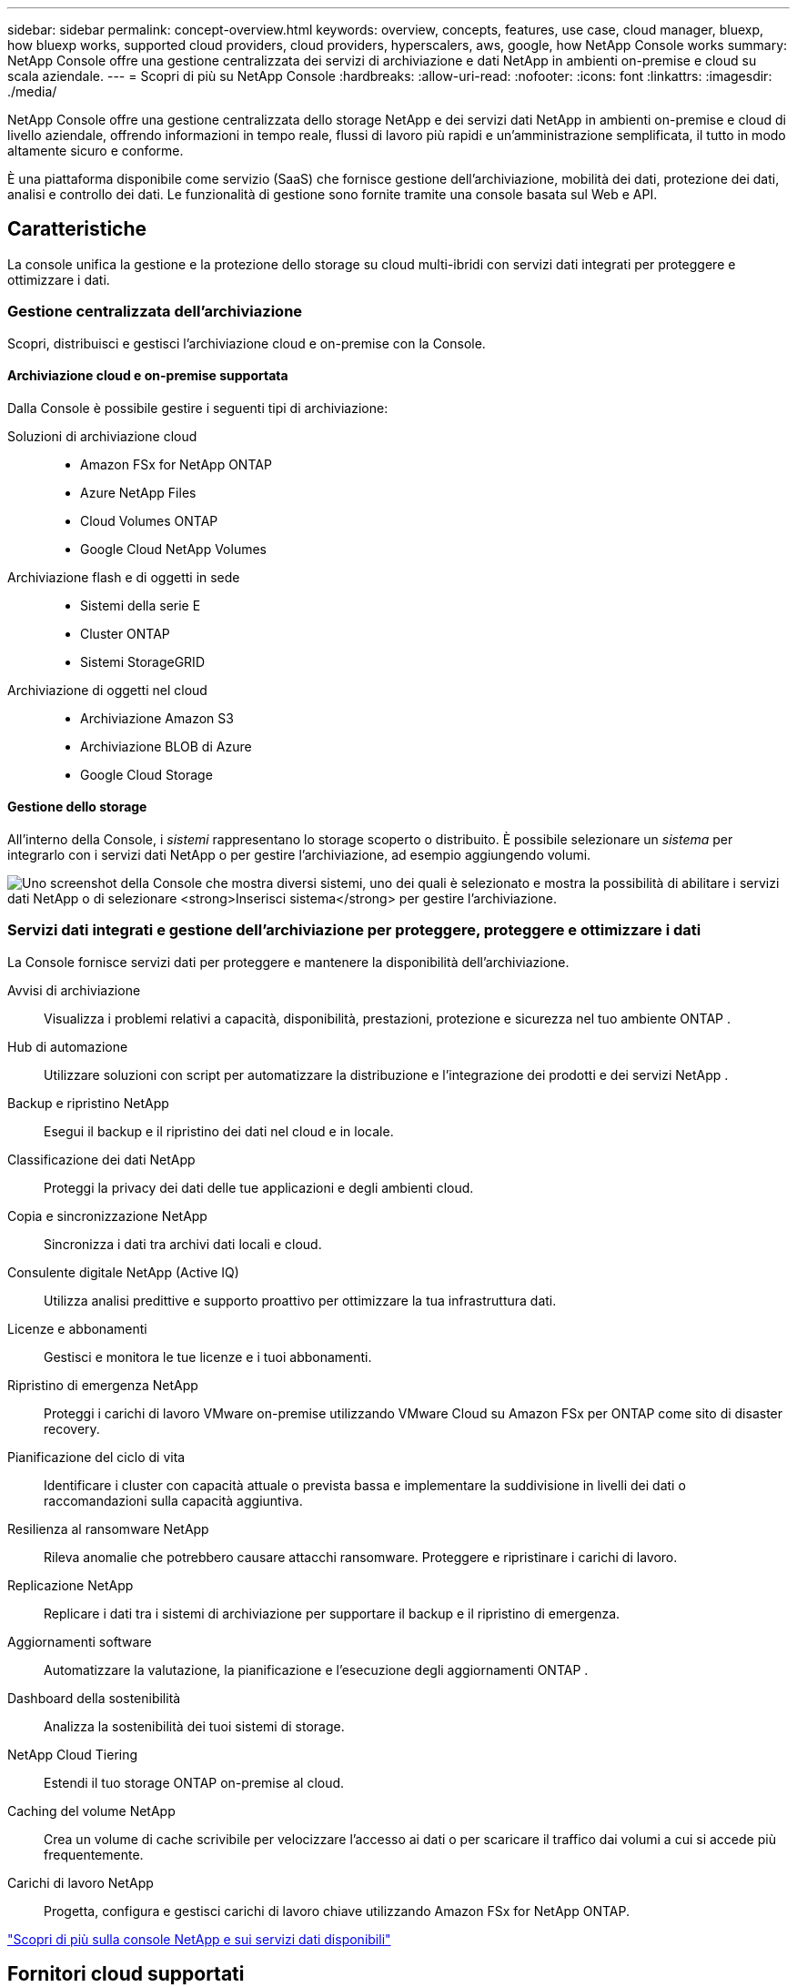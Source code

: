 ---
sidebar: sidebar 
permalink: concept-overview.html 
keywords: overview, concepts, features, use case, cloud manager, bluexp, how bluexp works, supported cloud providers, cloud providers, hyperscalers, aws, google, how NetApp Console works 
summary: NetApp Console offre una gestione centralizzata dei servizi di archiviazione e dati NetApp in ambienti on-premise e cloud su scala aziendale. 
---
= Scopri di più su NetApp Console
:hardbreaks:
:allow-uri-read: 
:nofooter: 
:icons: font
:linkattrs: 
:imagesdir: ./media/


[role="lead"]
NetApp Console offre una gestione centralizzata dello storage NetApp e dei servizi dati NetApp in ambienti on-premise e cloud di livello aziendale, offrendo informazioni in tempo reale, flussi di lavoro più rapidi e un'amministrazione semplificata, il tutto in modo altamente sicuro e conforme.

È una piattaforma disponibile come servizio (SaaS) che fornisce gestione dell'archiviazione, mobilità dei dati, protezione dei dati, analisi e controllo dei dati.  Le funzionalità di gestione sono fornite tramite una console basata sul Web e API.



== Caratteristiche

La console unifica la gestione e la protezione dello storage su cloud multi-ibridi con servizi dati integrati per proteggere e ottimizzare i dati.



=== Gestione centralizzata dell'archiviazione

Scopri, distribuisci e gestisci l'archiviazione cloud e on-premise con la Console.



==== Archiviazione cloud e on-premise supportata

Dalla Console è possibile gestire i seguenti tipi di archiviazione:

Soluzioni di archiviazione cloud::
+
--
* Amazon FSx for NetApp ONTAP
* Azure NetApp Files
* Cloud Volumes ONTAP
* Google Cloud NetApp Volumes


--
Archiviazione flash e di oggetti in sede::
+
--
* Sistemi della serie E
* Cluster ONTAP
* Sistemi StorageGRID


--
Archiviazione di oggetti nel cloud::
+
--
* Archiviazione Amazon S3
* Archiviazione BLOB di Azure
* Google Cloud Storage


--




==== Gestione dello storage

All'interno della Console, i _sistemi_ rappresentano lo storage scoperto o distribuito.  È possibile selezionare un _sistema_ per integrarlo con i servizi dati NetApp o per gestire l'archiviazione, ad esempio aggiungendo volumi.

image:screenshot-canvas.png["Uno screenshot della Console che mostra diversi sistemi, uno dei quali è selezionato e mostra la possibilità di abilitare i servizi dati NetApp o di selezionare *Inserisci sistema* per gestire l'archiviazione."]



=== Servizi dati integrati e gestione dell'archiviazione per proteggere, proteggere e ottimizzare i dati

La Console fornisce servizi dati per proteggere e mantenere la disponibilità dell'archiviazione.

Avvisi di archiviazione:: Visualizza i problemi relativi a capacità, disponibilità, prestazioni, protezione e sicurezza nel tuo ambiente ONTAP .
Hub di automazione:: Utilizzare soluzioni con script per automatizzare la distribuzione e l'integrazione dei prodotti e dei servizi NetApp .
Backup e ripristino NetApp:: Esegui il backup e il ripristino dei dati nel cloud e in locale.
Classificazione dei dati NetApp:: Proteggi la privacy dei dati delle tue applicazioni e degli ambienti cloud.
Copia e sincronizzazione NetApp:: Sincronizza i dati tra archivi dati locali e cloud.
Consulente digitale NetApp (Active IQ):: Utilizza analisi predittive e supporto proattivo per ottimizzare la tua infrastruttura dati.
Licenze e abbonamenti:: Gestisci e monitora le tue licenze e i tuoi abbonamenti.
Ripristino di emergenza NetApp:: Proteggi i carichi di lavoro VMware on-premise utilizzando VMware Cloud su Amazon FSx per ONTAP come sito di disaster recovery.
Pianificazione del ciclo di vita:: Identificare i cluster con capacità attuale o prevista bassa e implementare la suddivisione in livelli dei dati o raccomandazioni sulla capacità aggiuntiva.
Resilienza al ransomware NetApp:: Rileva anomalie che potrebbero causare attacchi ransomware.  Proteggere e ripristinare i carichi di lavoro.
Replicazione NetApp:: Replicare i dati tra i sistemi di archiviazione per supportare il backup e il ripristino di emergenza.
Aggiornamenti software:: Automatizzare la valutazione, la pianificazione e l'esecuzione degli aggiornamenti ONTAP .
Dashboard della sostenibilità:: Analizza la sostenibilità dei tuoi sistemi di storage.
NetApp Cloud Tiering:: Estendi il tuo storage ONTAP on-premise al cloud.
Caching del volume NetApp:: Crea un volume di cache scrivibile per velocizzare l'accesso ai dati o per scaricare il traffico dai volumi a cui si accede più frequentemente.
Carichi di lavoro NetApp:: Progetta, configura e gestisci carichi di lavoro chiave utilizzando Amazon FSx for NetApp ONTAP.


https://www.netapp.com/bluexp/["Scopri di più sulla console NetApp e sui servizi dati disponibili"^]



== Fornitori cloud supportati

La Console consente di gestire l'archiviazione cloud e di utilizzare i servizi cloud in Amazon Web Services, Microsoft Azure e Google Cloud.



== Costo

L'utilizzo della NetApp Console è gratuito.  Se distribuisci agenti Console nel cloud o utilizzi la modalità con restrizioni distribuita nel cloud, verranno addebitati dei costi.  Alcuni servizi dati NetApp prevedono dei costi.https://bluexp.netapp.com/pricing["Scopri i prezzi dei servizi dati NetApp"^]



== Come funziona NetApp Console

NetApp Console è una console basata sul Web fornita tramite il livello SaaS, un sistema di gestione delle risorse e degli accessi, agenti della console che gestiscono i sistemi di storage e abilitano i servizi dati NetApp e diverse modalità di distribuzione per soddisfare i requisiti aziendali.



=== Software come servizio

Si accede alla Console tramite un https://console.netapp.com["interfaccia basata sul web"^] e API.  Questa esperienza SaaS ti consente di accedere automaticamente alle funzionalità più recenti non appena vengono rilasciate.



=== Gestione dell'identità e dell'accesso (IAM)

La Console fornisce la gestione delle identità e degli accessi (IAM) per la gestione delle risorse e degli accessi.  Questo modello IAM fornisce una gestione granulare delle risorse e delle autorizzazioni:

* Un'organizzazione di primo livello ti consente di gestire l'accesso tra i tuoi vari progetti
* Le _cartelle_ consentono di raggruppare insieme progetti correlati
* La gestione delle risorse consente di associare una risorsa a una o più cartelle o progetti
* La gestione degli accessi consente di assegnare un ruolo ai membri a diversi livelli della gerarchia dell'organizzazione
* link:concept-identity-and-access-management.html["Scopri di più su IAM nella console NetApp"]




=== Agenti della console

Per alcune funzionalità e servizi dati aggiuntivi è necessario un agente Console.  Ti consente di gestire risorse e processi nei tuoi ambienti on-premise e cloud.  È necessario per gestire alcuni sistemi (ad esempio, Cloud Volumes ONTAP) e per utilizzare alcuni servizi dati NetApp .

link:concept-connectors.html["Scopri di più sugli agenti della console"] .



=== Modalità di distribuzione

NetApp offre due modalità di distribuzione per NetApp Console: la _modalità standard_ utilizza un livello di software come servizio (SaaS) per la piena funzionalità, mentre la _modalità limitata_ limita la connettività in uscita.

NetApp continua a offrire BlueXP per i siti che non necessitano di connettività in uscita.  BlueXP è disponibile solo in modalità privata.link:task-quick-start-private-mode.html["Scopri di più su BlueXP (modalità privata) per i siti senza connettività Internet."]

link:concept-modes.html["Scopri di più sulle modalità di distribuzione"] .



== Certificazione SOC 2 Tipo 2

Uno studio contabile certificato indipendente e un revisore dei servizi hanno esaminato la Console e hanno confermato che ha ottenuto i report SOC 2 Tipo 2 in base ai criteri applicabili ai servizi fiduciari.

https://www.netapp.com/company/trust-center/compliance/soc-2/["Visualizza i report SOC 2 di NetApp"^]
